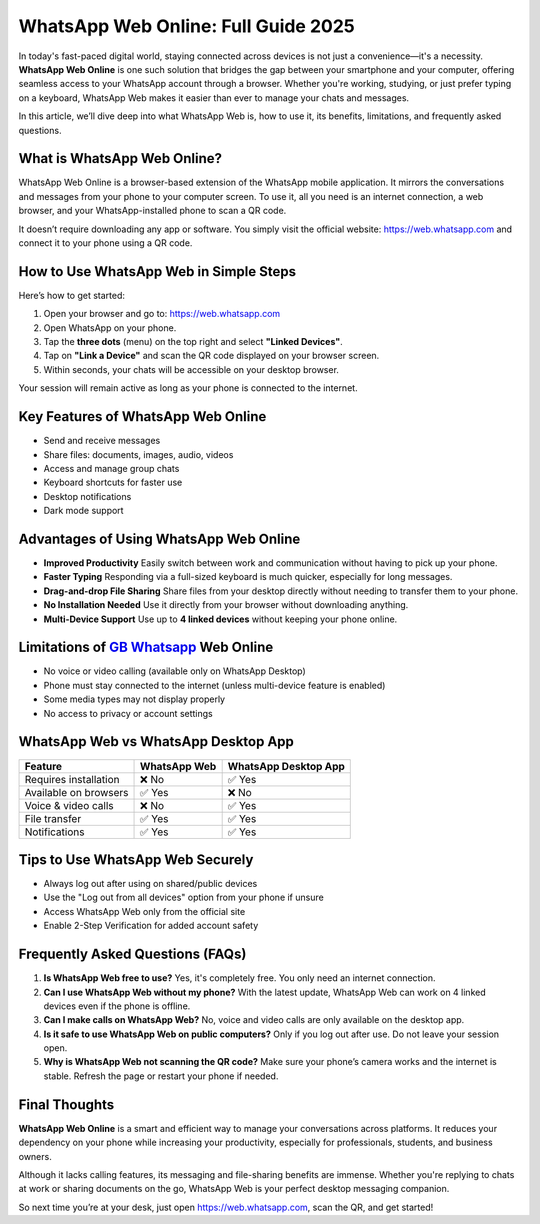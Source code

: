 ##################
WhatsApp Web Online: Full Guide 2025
##################

.. meta::
   :msvalidate.01: 6E2E277B57F296985437D2B7A17AF0C9

.. meta::
   :description: Access WhatsApp from your browser with WhatsApp Web Online. Learn how to use it, key features, pros and cons, FAQs, and tips for secure usage in this complete guide.

.. raw:: html

   <div style="text-align:center;">
       <a href="https://gbapps.blog/" rel="noreferrer" style="background-color:#008000;color:white;padding:10px 20px;text-decoration:none;border-radius:5px;display:inline-block;font-weight:bold;">Get Started Now</a>
   </div>



In today's fast-paced digital world, staying connected across devices is not just a convenience—it's a necessity. **WhatsApp Web Online** is one such solution that bridges the gap between your smartphone and your computer, offering seamless access to your WhatsApp account through a browser. Whether you're working, studying, or just prefer typing on a keyboard, WhatsApp Web makes it easier than ever to manage your chats and messages.

In this article, we’ll dive deep into what WhatsApp Web is, how to use it, its benefits, limitations, and frequently asked questions.

What is WhatsApp Web Online?
============================

WhatsApp Web Online is a browser-based extension of the WhatsApp mobile application. It mirrors the conversations and messages from your phone to your computer screen. To use it, all you need is an internet connection, a web browser, and your WhatsApp-installed phone to scan a QR code.

It doesn’t require downloading any app or software. You simply visit the official website: `https://web.whatsapp.com <https://web.whatsapp.com>`_ and connect it to your phone using a QR code.

How to Use WhatsApp Web in Simple Steps
=======================================

Here’s how to get started:

1. Open your browser and go to: `https://web.whatsapp.com <https://web.whatsapp.com>`_
2. Open WhatsApp on your phone.
3. Tap the **three dots** (menu) on the top right and select **"Linked Devices"**.
4. Tap on **"Link a Device"** and scan the QR code displayed on your browser screen.
5. Within seconds, your chats will be accessible on your desktop browser.

Your session will remain active as long as your phone is connected to the internet.

Key Features of WhatsApp Web Online
===================================

- Send and receive messages
- Share files: documents, images, audio, videos
- Access and manage group chats
- Keyboard shortcuts for faster use
- Desktop notifications
- Dark mode support

Advantages of Using WhatsApp Web Online
================================

- **Improved Productivity**  
  Easily switch between work and communication without having to pick up your phone.

- **Faster Typing**  
  Responding via a full-sized keyboard is much quicker, especially for long messages.

- **Drag-and-drop File Sharing**  
  Share files from your desktop directly without needing to transfer them to your phone.

- **No Installation Needed**  
  Use it directly from your browser without downloading anything.

- **Multi-Device Support**  
  Use up to **4 linked devices** without keeping your phone online.

Limitations of `GB Whatsapp <https://gbapps.blog/>`_ Web Online
===========================

- No voice or video calling (available only on WhatsApp Desktop)
- Phone must stay connected to the internet (unless multi-device feature is enabled)
- Some media types may not display properly
- No access to privacy or account settings

WhatsApp Web vs WhatsApp Desktop App
====================================

+-------------------------+----------------------+-----------------------------+
| Feature                 | WhatsApp Web         | WhatsApp Desktop App        |
+=========================+======================+=============================+
| Requires installation   | ❌ No                | ✅ Yes                      |
+-------------------------+----------------------+-----------------------------+
| Available on browsers   | ✅ Yes               | ❌ No                       |
+-------------------------+----------------------+-----------------------------+
| Voice & video calls     | ❌ No                | ✅ Yes                      |
+-------------------------+----------------------+-----------------------------+
| File transfer           | ✅ Yes               | ✅ Yes                      |
+-------------------------+----------------------+-----------------------------+
| Notifications           | ✅ Yes               | ✅ Yes                      |
+-------------------------+----------------------+-----------------------------+

Tips to Use WhatsApp Web Securely
=================================

- Always log out after using on shared/public devices
- Use the "Log out from all devices" option from your phone if unsure
- Access WhatsApp Web only from the official site
- Enable 2-Step Verification for added account safety

Frequently Asked Questions (FAQs)
=================================

1. **Is WhatsApp Web free to use?**  
   Yes, it's completely free. You only need an internet connection.

2. **Can I use WhatsApp Web without my phone?**  
   With the latest update, WhatsApp Web can work on 4 linked devices even if the phone is offline.

3. **Can I make calls on WhatsApp Web?**  
   No, voice and video calls are only available on the desktop app.

4. **Is it safe to use WhatsApp Web on public computers?**  
   Only if you log out after use. Do not leave your session open.

5. **Why is WhatsApp Web not scanning the QR code?**  
   Make sure your phone’s camera works and the internet is stable. Refresh the page or restart your phone if needed.

Final Thoughts
==============

**WhatsApp Web Online** is a smart and efficient way to manage your conversations across platforms. It reduces your dependency on your phone while increasing your productivity, especially for professionals, students, and business owners.

Although it lacks calling features, its messaging and file-sharing benefits are immense. Whether you're replying to chats at work or sharing documents on the go, WhatsApp Web is your perfect desktop messaging companion.

So next time you’re at your desk, just open `https://web.whatsapp.com <https://web.whatsapp.com>`_, scan the QR, and get started!

